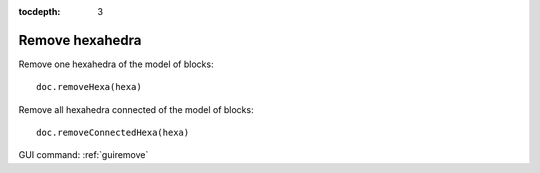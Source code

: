 :tocdepth: 3


.. _tuiremove:

================
Remove hexahedra
================

Remove one hexahedra of the model of blocks::

    doc.removeHexa(hexa)

Remove all hexahedra connected of the model of blocks::

    doc.removeConnectedHexa(hexa)


.. image:: _static/remove3.PNG
   :align: center


GUI command: :ref:`guiremove`

